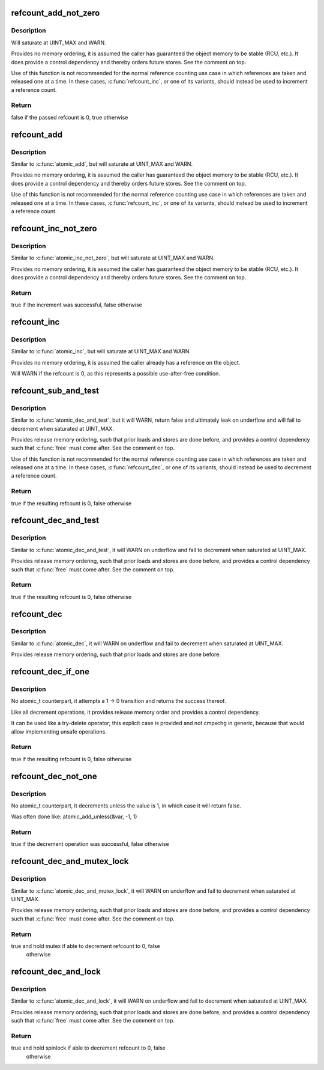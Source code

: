 .. -*- coding: utf-8; mode: rst -*-
.. src-file: lib/refcount.c

.. _`refcount_add_not_zero`:

refcount_add_not_zero
=====================

.. c:function:: bool refcount_add_not_zero(unsigned int i, refcount_t *r)

    add a value to a refcount unless it is 0

    :param unsigned int i:
        the value to add to the refcount

    :param refcount_t \*r:
        the refcount

.. _`refcount_add_not_zero.description`:

Description
-----------

Will saturate at UINT_MAX and WARN.

Provides no memory ordering, it is assumed the caller has guaranteed the
object memory to be stable (RCU, etc.). It does provide a control dependency
and thereby orders future stores. See the comment on top.

Use of this function is not recommended for the normal reference counting
use case in which references are taken and released one at a time.  In these
cases, \ :c:func:`refcount_inc`\ , or one of its variants, should instead be used to
increment a reference count.

.. _`refcount_add_not_zero.return`:

Return
------

false if the passed refcount is 0, true otherwise

.. _`refcount_add`:

refcount_add
============

.. c:function:: void refcount_add(unsigned int i, refcount_t *r)

    add a value to a refcount

    :param unsigned int i:
        the value to add to the refcount

    :param refcount_t \*r:
        the refcount

.. _`refcount_add.description`:

Description
-----------

Similar to \ :c:func:`atomic_add`\ , but will saturate at UINT_MAX and WARN.

Provides no memory ordering, it is assumed the caller has guaranteed the
object memory to be stable (RCU, etc.). It does provide a control dependency
and thereby orders future stores. See the comment on top.

Use of this function is not recommended for the normal reference counting
use case in which references are taken and released one at a time.  In these
cases, \ :c:func:`refcount_inc`\ , or one of its variants, should instead be used to
increment a reference count.

.. _`refcount_inc_not_zero`:

refcount_inc_not_zero
=====================

.. c:function:: bool refcount_inc_not_zero(refcount_t *r)

    increment a refcount unless it is 0

    :param refcount_t \*r:
        the refcount to increment

.. _`refcount_inc_not_zero.description`:

Description
-----------

Similar to \ :c:func:`atomic_inc_not_zero`\ , but will saturate at UINT_MAX and WARN.

Provides no memory ordering, it is assumed the caller has guaranteed the
object memory to be stable (RCU, etc.). It does provide a control dependency
and thereby orders future stores. See the comment on top.

.. _`refcount_inc_not_zero.return`:

Return
------

true if the increment was successful, false otherwise

.. _`refcount_inc`:

refcount_inc
============

.. c:function:: void refcount_inc(refcount_t *r)

    increment a refcount

    :param refcount_t \*r:
        the refcount to increment

.. _`refcount_inc.description`:

Description
-----------

Similar to \ :c:func:`atomic_inc`\ , but will saturate at UINT_MAX and WARN.

Provides no memory ordering, it is assumed the caller already has a
reference on the object.

Will WARN if the refcount is 0, as this represents a possible use-after-free
condition.

.. _`refcount_sub_and_test`:

refcount_sub_and_test
=====================

.. c:function:: bool refcount_sub_and_test(unsigned int i, refcount_t *r)

    subtract from a refcount and test if it is 0

    :param unsigned int i:
        amount to subtract from the refcount

    :param refcount_t \*r:
        the refcount

.. _`refcount_sub_and_test.description`:

Description
-----------

Similar to \ :c:func:`atomic_dec_and_test`\ , but it will WARN, return false and
ultimately leak on underflow and will fail to decrement when saturated
at UINT_MAX.

Provides release memory ordering, such that prior loads and stores are done
before, and provides a control dependency such that \ :c:func:`free`\  must come after.
See the comment on top.

Use of this function is not recommended for the normal reference counting
use case in which references are taken and released one at a time.  In these
cases, \ :c:func:`refcount_dec`\ , or one of its variants, should instead be used to
decrement a reference count.

.. _`refcount_sub_and_test.return`:

Return
------

true if the resulting refcount is 0, false otherwise

.. _`refcount_dec_and_test`:

refcount_dec_and_test
=====================

.. c:function:: bool refcount_dec_and_test(refcount_t *r)

    decrement a refcount and test if it is 0

    :param refcount_t \*r:
        the refcount

.. _`refcount_dec_and_test.description`:

Description
-----------

Similar to \ :c:func:`atomic_dec_and_test`\ , it will WARN on underflow and fail to
decrement when saturated at UINT_MAX.

Provides release memory ordering, such that prior loads and stores are done
before, and provides a control dependency such that \ :c:func:`free`\  must come after.
See the comment on top.

.. _`refcount_dec_and_test.return`:

Return
------

true if the resulting refcount is 0, false otherwise

.. _`refcount_dec`:

refcount_dec
============

.. c:function:: void refcount_dec(refcount_t *r)

    decrement a refcount

    :param refcount_t \*r:
        the refcount

.. _`refcount_dec.description`:

Description
-----------

Similar to \ :c:func:`atomic_dec`\ , it will WARN on underflow and fail to decrement
when saturated at UINT_MAX.

Provides release memory ordering, such that prior loads and stores are done
before.

.. _`refcount_dec_if_one`:

refcount_dec_if_one
===================

.. c:function:: bool refcount_dec_if_one(refcount_t *r)

    decrement a refcount if it is 1

    :param refcount_t \*r:
        the refcount

.. _`refcount_dec_if_one.description`:

Description
-----------

No atomic_t counterpart, it attempts a 1 -> 0 transition and returns the
success thereof.

Like all decrement operations, it provides release memory order and provides
a control dependency.

It can be used like a try-delete operator; this explicit case is provided
and not cmpxchg in generic, because that would allow implementing unsafe
operations.

.. _`refcount_dec_if_one.return`:

Return
------

true if the resulting refcount is 0, false otherwise

.. _`refcount_dec_not_one`:

refcount_dec_not_one
====================

.. c:function:: bool refcount_dec_not_one(refcount_t *r)

    decrement a refcount if it is not 1

    :param refcount_t \*r:
        the refcount

.. _`refcount_dec_not_one.description`:

Description
-----------

No atomic_t counterpart, it decrements unless the value is 1, in which case
it will return false.

Was often done like: atomic_add_unless(&var, -1, 1)

.. _`refcount_dec_not_one.return`:

Return
------

true if the decrement operation was successful, false otherwise

.. _`refcount_dec_and_mutex_lock`:

refcount_dec_and_mutex_lock
===========================

.. c:function:: bool refcount_dec_and_mutex_lock(refcount_t *r, struct mutex *lock)

    return holding mutex if able to decrement refcount to 0

    :param refcount_t \*r:
        the refcount

    :param struct mutex \*lock:
        the mutex to be locked

.. _`refcount_dec_and_mutex_lock.description`:

Description
-----------

Similar to \ :c:func:`atomic_dec_and_mutex_lock`\ , it will WARN on underflow and fail
to decrement when saturated at UINT_MAX.

Provides release memory ordering, such that prior loads and stores are done
before, and provides a control dependency such that \ :c:func:`free`\  must come after.
See the comment on top.

.. _`refcount_dec_and_mutex_lock.return`:

Return
------

true and hold mutex if able to decrement refcount to 0, false
        otherwise

.. _`refcount_dec_and_lock`:

refcount_dec_and_lock
=====================

.. c:function:: bool refcount_dec_and_lock(refcount_t *r, spinlock_t *lock)

    return holding spinlock if able to decrement refcount to 0

    :param refcount_t \*r:
        the refcount

    :param spinlock_t \*lock:
        the spinlock to be locked

.. _`refcount_dec_and_lock.description`:

Description
-----------

Similar to \ :c:func:`atomic_dec_and_lock`\ , it will WARN on underflow and fail to
decrement when saturated at UINT_MAX.

Provides release memory ordering, such that prior loads and stores are done
before, and provides a control dependency such that \ :c:func:`free`\  must come after.
See the comment on top.

.. _`refcount_dec_and_lock.return`:

Return
------

true and hold spinlock if able to decrement refcount to 0, false
        otherwise

.. This file was automatic generated / don't edit.

